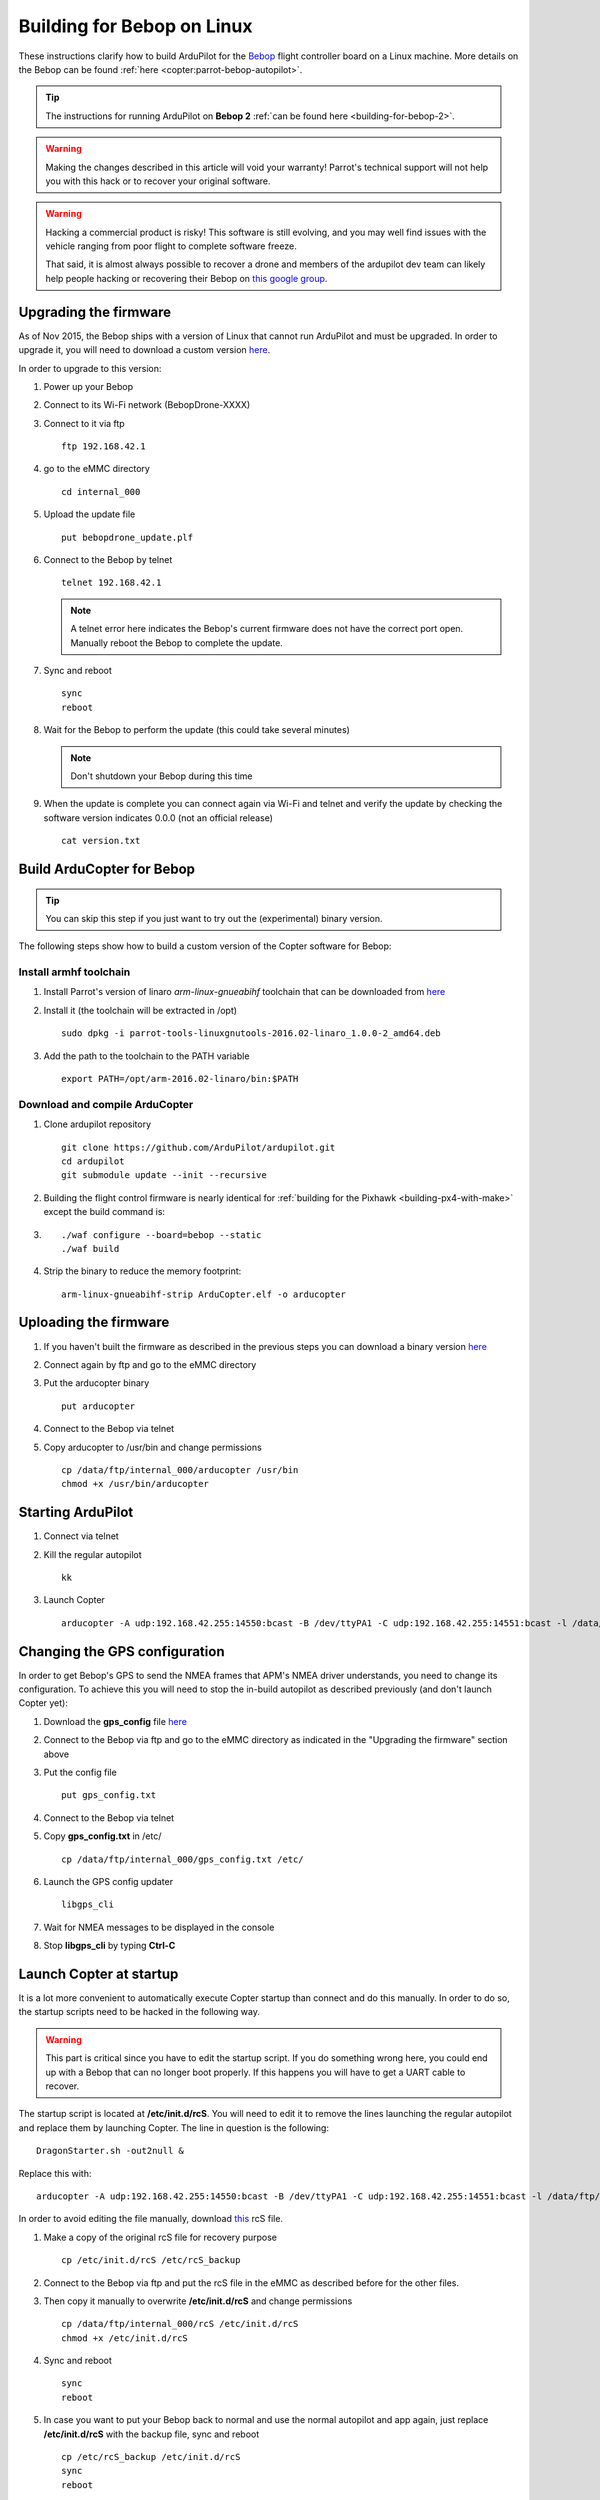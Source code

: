 .. _building-for-bebop-on-linux:

===========================
Building for Bebop on Linux
===========================

These instructions clarify how to build ArduPilot for the
`Bebop <http://www.parrot.com/en/produits/bebop-drone/>`__ flight
controller board on a Linux machine. More details on the Bebop can be
found
:ref:`here <copter:parrot-bebop-autopilot>`.

.. tip::

   The instructions for running ArduPilot on **Bebop 2** :ref:`can be found here <building-for-bebop-2>`.

.. warning::

   Making the changes
   described in this article will void your warranty! Parrot's technical
   support will not help you with this hack or to recover your original
   software.
   
.. warning::

    Hacking a commercial product is risky! This software is still evolving,
    and you may well find issues with the vehicle ranging from poor flight
    to complete software freeze.

    That said, it is almost always possible to recover a drone and members
    of the ardupilot dev team can likely help people hacking or recovering
    their Bebop on `this google group <https://groups.google.com/forum/#!forum/bebop-ardupilot>`__.


Upgrading the firmware
======================

As of Nov 2015, the Bebop ships with a version of Linux that cannot run
ArduPilot and must be upgraded. In order to upgrade it, you will need to
download a custom version
`here <https://github.com/Parrot-Developers/ardupilot/releases/download/bebop-v0.0/bebopdrone_update.plf>`__.

In order to upgrade to this version:

#. Power up your Bebop
#. Connect to its Wi-Fi network (BebopDrone-XXXX)
#. Connect to it via ftp

   ::

       ftp 192.168.42.1

#. go to the eMMC directory

   ::

       cd internal_000

#. Upload the update file

   ::

       put bebopdrone_update.plf

#. Connect to the Bebop by telnet

   ::

       telnet 192.168.42.1

   .. note::

      A telnet error here indicates the Bebop's current firmware does not have the correct port open. Manually reboot the Bebop to complete the update.

#. Sync and reboot

   ::

       sync
       reboot

#. Wait for the Bebop to perform the update (this could take several
   minutes)

   .. note::

      Don't shutdown your Bebop during this time

#. When the update is complete you can connect again via Wi-Fi and
   telnet and verify the update by checking the software version
   indicates 0.0.0 (not an official release)

   ::

       cat version.txt

.. _building-for-bebop-on-linux_build_arducopter_for_bebop:

Build ArduCopter for Bebop
==========================

.. tip::

   You can skip this step if you just want to try out the
   (experimental) binary version.

The following steps show how to build a custom version of the Copter
software for Bebop:

Install armhf toolchain
-----------------------

#. Install Parrot's version of linaro *arm-linux-gnueabihf* toolchain that can be downloaded from
   `here <https://github.com/Parrot-Developers/toolchains/blob/master/parrot-tools-linuxgnutools-2016.02-linaro_1.0.0-2_amd64.deb>`__

#. Install it (the toolchain will be extracted in /opt)

   ::

       sudo dpkg -i parrot-tools-linuxgnutools-2016.02-linaro_1.0.0-2_amd64.deb

#. Add the path to the toolchain to the PATH variable

   ::

       export PATH=/opt/arm-2016.02-linaro/bin:$PATH

Download and compile ArduCopter
-------------------------------

#. Clone ardupilot repository

   ::

       git clone https://github.com/ArduPilot/ardupilot.git
       cd ardupilot
       git submodule update --init --recursive

#. Building the flight control firmware is nearly identical for
   :ref:`building for the Pixhawk <building-px4-with-make>`
   except the build command is:
#. ::

       ./waf configure --board=bebop --static
       ./waf build

#. Strip the binary to reduce the memory footprint:

   ::

       arm-linux-gnueabihf-strip ArduCopter.elf -o arducopter

Uploading the firmware
======================

#. If you haven't built the firmware as described in the previous steps
   you can download a binary version
   `here <https://github.com/Parrot-Developers/ardupilot/releases/download/bebop-v0.1/arducopter>`__
#. Connect again by ftp and go to the eMMC directory
#. Put the arducopter binary

   ::

       put arducopter

#. Connect to the Bebop via telnet
#. Copy arducopter to /usr/bin and change permissions

   ::

       cp /data/ftp/internal_000/arducopter /usr/bin
       chmod +x /usr/bin/arducopter

Starting ArduPilot
==================

#. Connect via telnet
#. Kill the regular autopilot

   ::

       kk

#. Launch Copter

   ::

       arducopter -A udp:192.168.42.255:14550:bcast -B /dev/ttyPA1 -C udp:192.168.42.255:14551:bcast -l /data/ftp/internal_000/APM/logs -t /data/ftp/internal_000/APM/terrain

Changing the GPS configuration
==============================

In order to get Bebop's GPS to send the NMEA frames that APM's NMEA
driver understands, you need to change its configuration. To achieve
this you will need to stop the in-build autopilot as described
previously (and don't launch Copter yet):

#. Download the **gps_config** file
   `here <https://github.com/Parrot-Developers/ardupilot/releases/download/bebop-v0.0/gps_config.txt>`__
#. Connect to the Bebop via ftp and go to the eMMC directory as
   indicated in the "Upgrading the firmware" section above
#. Put the config file

   ::

       put gps_config.txt

#. Connect to the Bebop via telnet
#. Copy **gps_config.txt** in /etc/

   ::

       cp /data/ftp/internal_000/gps_config.txt /etc/

#. Launch the GPS config updater

   ::

       libgps_cli

#. Wait for NMEA messages to be displayed in the console
#. Stop **libgps_cli** by typing **Ctrl-C**

Launch Copter at startup
========================

It is a lot more convenient to automatically execute Copter startup than
connect and do this manually. In order to do so, the startup scripts
need to be hacked in the following way.

.. warning::

   This part is critical since you have to edit the startup
   script. If you do something wrong here, you could end up with a Bebop
   that can no longer boot properly. If this happens you will have to get a
   UART cable to recover.

The startup script is located at **/etc/init.d/rcS**. You will need to
edit it to remove the lines launching the regular autopilot and replace
them by launching Copter. The line in question is the following:

::

    DragonStarter.sh -out2null &

Replace this with:

::

    arducopter -A udp:192.168.42.255:14550:bcast -B /dev/ttyPA1 -C udp:192.168.42.255:14551:bcast -l /data/ftp/internal_000/APM/logs -t data/ftp/internal_000/APM/terrain &

In order to avoid editing the file manually, download
`this <https://github.com/Parrot-Developers/ardupilot/releases/download/bebop-v0.0/rcS>`__
rcS file.

#. Make a copy of the original rcS file for recovery purpose

   ::

       cp /etc/init.d/rcS /etc/rcS_backup

#. Connect to the Bebop via ftp and put the rcS file in the eMMC as
   described before for the other files.
#. Then copy it manually to overwrite **/etc/init.d/rcS** and change
   permissions

   ::

       cp /data/ftp/internal_000/rcS /etc/init.d/rcS
       chmod +x /etc/init.d/rcS

#. Sync and reboot

   ::

       sync
       reboot

#. In case you want to put your Bebop back to normal and use the normal
   autopilot and app again, just replace **/etc/init.d/rcS** with the
   backup file, sync and reboot

   ::

       cp /etc/rcS_backup /etc/init.d/rcS
       sync
       reboot

.. note::

   If you put your software back to normal and use your Bebop with
   FreeFlight smartphone App, you might be asked to upgrade your software
   version. If you do so, you will have to repeat some of the previous
   steps, at least for the GPS config, copying arducopter and modifying the
   init scripts. Regarding the need to upgrade to a custom version, it will
   depend on whether some options will or won't be available in the
   following release. Information to follow... 

.. _building-for-bebop-on-linux_recovery:

Recovery
========

#. In case something went wrong and you are not able to boot your Bebop
   anymore
#. The UART port is located under the Bebop's neck on the right side
   (facing the front camera)

   .. image:: ../images/bebop_uart_port.jpg
       :target: ../_images/bebop_uart_port.jpg
       
#. You will have to pull back the polystyrene a bit but it shouldn't
   cause much damage
#. Get a UART cable like `this one <http://www.digikey.com/product-detail/en/TTL-232R-RPI/768-1204-ND/4382044>`__ or
   any FTDI 3 pin cable (GND TXD RXD)
#. Get headers like `these ones <https://www.aimagin.com/2-54-mm-straight-male-single-pin-header-connectors.html>`__ and
   plug them into the cable like this:

   .. image:: ../images/bebop_straight_male_single_pin_header_connectors.jpg
       :target: ../_images/bebop_straight_male_single_pin_header_connectors.jpg

   .. note::

      The color codes for the cable are usually:

         -  black = GND
         -  yellow = RXD
         -  orange = TXD

#. Plug the cable into the Bebop like this:

   .. image:: ../images/bebop_connections.jpg
       :target: ../_images/bebop_connections.jpg

   .. note::

      Be careful about the pinout:

         -  black: front
         -  yellow: middle
         -  orange: back

#. Install a UART terminal emulator like minicom and connect to a Bebop
   once it is powered up
#. Copy the backup rcS file back to its original place, sync and reboot:
#. ::

       mount -o remount,rw /
       cp /etc/rcS_backup /etc/init.d/rcS
       sync
       reboot

.. _building-for-bebop-on-linux_flying:

Flying
======

FreeFlight 3 is not compatible with ArduPilot and you will therefore
have to use :ref:`one of the supported GCS <common-choosing-a-ground-station>`.
Connect to the Bebop via Wi-Fi and just start your GCS, it should
connect automatically if you setup the link to UDP (in case it is
needed).

The `SkyController <http://www.parrot.com/usa/products/skycontroller/>`__ is
not compatible with apm with its regular firmware. You would need to
flash an alternative version in order to be able to control your Bebop
with it (information about that is coming soon...).

In order to pilot the Bebop manually, Mission Planner GCS users can use
a :ref:`gamepad as described here <common-joystick>`. 
Alternatively use the RCOutput UDP interface on port 777 on the Bebop,
with a Linux PC (or board type Raspberry Pi) and a USB gamepad.

Controlling the Bebop via RC over UDP on Linux
==============================================

#. In order to control the arducopter for Bebop via RC over UDP, you can
   either write an application using `this protocol <https://github.com/ArduPilot/ardupilot/blob/master/libraries/AP_HAL_Linux/RCInput_UDP_Protocol.h>`__ and
   sending a packet every 10ms
#. Or use
   `joystick_remote <https://github.com/jberaud/joystick_remote>`__
   Linux application
#. In order to do so, clone the git repository:

   ::

       git clone https://github.com/jberaud/joystick_remote.git

#. Build it

   ::

       cd joystick_remote
       make

#. Plug a USB gamepad (the list of supported gamepads is explained if
   you type joystick_remote --help)
#. In case your gamepad is not supported you can easily add support for
   it if you know its mapping
#. Connect to the Bebop via Wi-FI and launch the application:

   ::

       ./joystick_remote -d /dev/input/js[X] -t [gamepad] -r 192.168.42.1:777

   where [X] is the device number of your joystick that you can easily
   find, usually 0 but sometimes 1 if your laptop already includes an
   input device like an accelerometer and [gamepad] is one of the
   supported gamepads.

#. so for an XBox 360 gamepad mapped on /dev/input/js0 the command line
   becomes

   ::

       ./joystick_remote -d/dev/input/js0 -t xbox_360 -r 192.168.42.1:777

#. The flight modes have to be set in Copter's parameters in order to
   use the buttons to set the flight modes

Basic configuration and frame parameters
========================================

#. In order to do the basic configuration and calibration, you can use
   any of the GCSs and perform

   -  Magnetometer Calibration
   -  RC Calibration
   -  Accelerometer Calibration

#. Thanks to Leonard Hall, we have a very good set of tuning parameters
   that you can find
   `here <https://github.com/ArduPilot/ardupilot/blob/master/Tools/Frame_params/Parrot_Bebop.param>`__

Known limitations
=================

-  The GPS of the Bebop isn't very good compared to a UBlox GPS and
   therefore the Bebop drifts significantly in Loiter, PosHold and other
   GPS modes
-  Mission run in Auto mode work reasonably well but we recommend you
   takeoff and land in a non-GPS mode such as AltHold or Stabilize.
-  Some work will be done to improve support for this GPS
-  The optical flow is currently under development
-  There is currently no support for video streaming and capture





